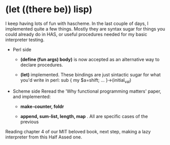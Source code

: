 
* (let ((there be)) lisp)

  I keep having lots of fun with hascheme.  In the last couple of
  days, I implemented quite a few things.  Mostly they are syntax
  sugar for things you could already do in HAS, or useful procedures
  needed for my basic interpreter testing.

  + Perl side

    - *(define (fun args) body)* is now accepted as an alternative way
      to declare procedures.

    - *(let)* implemented. These bindings are just sintactic sugar for
      what you'd write in perl:
      sub { my $a=shift; ... }->(initial_val)

  + Scheme side
    Reread the 'Why functional programming matters' paper, and implemented:
    
    - *make-counter, foldr*
      
    - *append, sum-list, length, map* . All are specific cases of the previous


Reading chapter 4 of our MIT beloved book, next step, making a lazy
interpreter from this Half Assed one.
